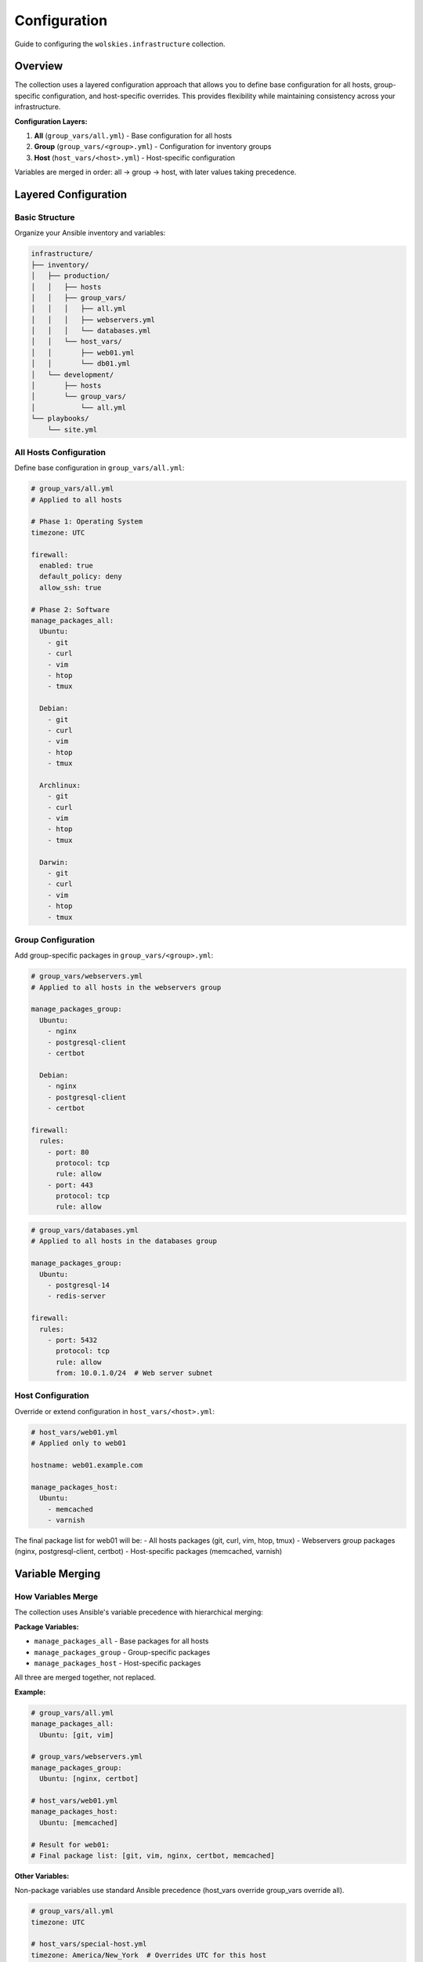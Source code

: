 Configuration
=============

Guide to configuring the ``wolskies.infrastructure`` collection.

.. contents::
   :local::
   :depth: 2

Overview
--------

The collection uses a layered configuration approach that allows you to define base configuration for all hosts, group-specific configuration, and host-specific overrides. This provides flexibility while maintaining consistency across your infrastructure.

**Configuration Layers:**

1. **All** (``group_vars/all.yml``) - Base configuration for all hosts
2. **Group** (``group_vars/<group>.yml``) - Configuration for inventory groups
3. **Host** (``host_vars/<host>.yml``) - Host-specific configuration

Variables are merged in order: all → group → host, with later values taking precedence.

Layered Configuration
---------------------

Basic Structure
~~~~~~~~~~~~~~~

Organize your Ansible inventory and variables:

.. code-block:: text

   infrastructure/
   ├── inventory/
   │   ├── production/
   │   │   ├── hosts
   │   │   ├── group_vars/
   │   │   │   ├── all.yml
   │   │   │   ├── webservers.yml
   │   │   │   └── databases.yml
   │   │   └── host_vars/
   │   │       ├── web01.yml
   │   │       └── db01.yml
   │   └── development/
   │       ├── hosts
   │       └── group_vars/
   │           └── all.yml
   └── playbooks/
       └── site.yml

All Hosts Configuration
~~~~~~~~~~~~~~~~~~~~~~~

Define base configuration in ``group_vars/all.yml``:

.. code-block:: yaml

   # group_vars/all.yml
   # Applied to all hosts

   # Phase 1: Operating System
   timezone: UTC

   firewall:
     enabled: true
     default_policy: deny
     allow_ssh: true

   # Phase 2: Software
   manage_packages_all:
     Ubuntu:
       - git
       - curl
       - vim
       - htop
       - tmux

     Debian:
       - git
       - curl
       - vim
       - htop
       - tmux

     Archlinux:
       - git
       - curl
       - vim
       - htop
       - tmux

     Darwin:
       - git
       - curl
       - vim
       - htop
       - tmux

Group Configuration
~~~~~~~~~~~~~~~~~~~

Add group-specific packages in ``group_vars/<group>.yml``:

.. code-block:: yaml

   # group_vars/webservers.yml
   # Applied to all hosts in the webservers group

   manage_packages_group:
     Ubuntu:
       - nginx
       - postgresql-client
       - certbot

     Debian:
       - nginx
       - postgresql-client
       - certbot

   firewall:
     rules:
       - port: 80
         protocol: tcp
         rule: allow
       - port: 443
         protocol: tcp
         rule: allow

.. code-block:: yaml

   # group_vars/databases.yml
   # Applied to all hosts in the databases group

   manage_packages_group:
     Ubuntu:
       - postgresql-14
       - redis-server

   firewall:
     rules:
       - port: 5432
         protocol: tcp
         rule: allow
         from: 10.0.1.0/24  # Web server subnet

Host Configuration
~~~~~~~~~~~~~~~~~~

Override or extend configuration in ``host_vars/<host>.yml``:

.. code-block:: yaml

   # host_vars/web01.yml
   # Applied only to web01

   hostname: web01.example.com

   manage_packages_host:
     Ubuntu:
       - memcached
       - varnish

The final package list for web01 will be:
- All hosts packages (git, curl, vim, htop, tmux)
- Webservers group packages (nginx, postgresql-client, certbot)
- Host-specific packages (memcached, varnish)

Variable Merging
----------------

How Variables Merge
~~~~~~~~~~~~~~~~~~~

The collection uses Ansible's variable precedence with hierarchical merging:

**Package Variables:**

- ``manage_packages_all`` - Base packages for all hosts
- ``manage_packages_group`` - Group-specific packages
- ``manage_packages_host`` - Host-specific packages

All three are merged together, not replaced.

**Example:**

.. code-block:: yaml

   # group_vars/all.yml
   manage_packages_all:
     Ubuntu: [git, vim]

   # group_vars/webservers.yml
   manage_packages_group:
     Ubuntu: [nginx, certbot]

   # host_vars/web01.yml
   manage_packages_host:
     Ubuntu: [memcached]

   # Result for web01:
   # Final package list: [git, vim, nginx, certbot, memcached]

**Other Variables:**

Non-package variables use standard Ansible precedence (host_vars override group_vars override all).

.. code-block:: yaml

   # group_vars/all.yml
   timezone: UTC

   # host_vars/special-host.yml
   timezone: America/New_York  # Overrides UTC for this host

OS Family Keys
~~~~~~~~~~~~~~

Always use the correct OS family key for your platform:

.. list-table::
   :header-rows: 1
   :widths: 30 70

   * - OS Family Key
     - Platform
   * - ``Ubuntu``
     - Ubuntu (all versions)
   * - ``Debian``
     - Debian (all versions)
   * - ``Archlinux``
     - Arch Linux
   * - ``Darwin``
     - macOS

**Important:** Use ``Archlinux`` (not ``ArchLinux`` or ``arch``) and ``Darwin`` (not ``macOS`` or ``MacOS``).

**Cross-Platform Example:**

.. code-block:: yaml

   manage_packages_all:
     Ubuntu: [git, curl, build-essential]
     Debian: [git, curl, build-essential]
     Archlinux: [git, curl, base-devel]
     Darwin: [git, curl]

Platform-Specific Configuration
--------------------------------

Conditional Configuration
~~~~~~~~~~~~~~~~~~~~~~~~~

Configure based on the target platform:

.. code-block:: yaml

   # Different firewall rules for Linux vs macOS
   firewall:
     enabled: true
     # Linux-specific configuration
     default_policy: "{{ 'deny' if ansible_os_family != 'Darwin' else omit }}"
     allow_ssh: "{{ true if ansible_os_family != 'Darwin' else omit }}"

     # macOS-specific configuration
     Darwin:
       allow_built_in: true
       log_mode: detail

Platform-Specific Roles
~~~~~~~~~~~~~~~~~~~~~~~

Some roles have platform-specific features:

.. code-block:: yaml

   users:
     - name: developer
       # Works on all platforms
       git:
         user_name: "Developer Name"
         user_email: "dev@company.com"

       # macOS-specific preferences
       Darwin:
         dock:
           tile_size: 48
           autohide: true
         finder:
           show_extensions: true
           show_hidden: true

Variable Organization
---------------------

Recommended Structure
~~~~~~~~~~~~~~~~~~~~~

Organize variables by concern:

.. code-block:: yaml

   # group_vars/all.yml

   # ========================================
   # Phase 1: Operating System Configuration
   # ========================================

   timezone: UTC

   firewall:
     enabled: true
     default_policy: deny
     allow_ssh: true

   fail2ban:
     enabled: true
     services:
       - sshd

   # ========================================
   # Phase 2: Software Package Management
   # ========================================

   manage_packages_all:
     Ubuntu: [git, curl, vim, htop, tmux]
     Darwin: [git, curl, vim, htop, tmux]

   apt_repositories_all:
     Ubuntu:
       - name: docker
         uris: "https://download.docker.com/linux/ubuntu"
         suites: "{{ ansible_distribution_release }}"
         components: "stable"
         signed_by: "https://download.docker.com/linux/ubuntu/gpg"

   # ========================================
   # Phase 3: User Configuration
   # ========================================

   users:
     - name: deploy
       git:
         user_name: "Deploy Bot"
         user_email: "deploy@example.com"

Variable Naming
~~~~~~~~~~~~~~~

The collection uses clear, descriptive variable names:

**Package Management:**

- ``manage_packages_all`` - Base packages
- ``manage_packages_group`` - Group packages
- ``manage_packages_host`` - Host packages

**Repository Management:**

- ``apt_repositories_all`` - Base APT repositories
- ``apt_repositories_group`` - Group repositories
- ``apt_repositories_host`` - Host repositories

**Feature Configuration:**

- ``firewall`` - Firewall configuration
- ``fail2ban`` - Intrusion prevention configuration
- ``users`` - User configuration list

Best Practices
--------------

1. Start with All Configuration
~~~~~~~~~~~~~~~~~~~~~~~~~~~~~~~~

Define sensible defaults in ``group_vars/all.yml``:

.. code-block:: yaml

   # group_vars/all.yml
   manage_packages_all:
     Ubuntu: [git, curl, vim, htop, tmux]

   firewall:
     enabled: true
     default_policy: deny
     allow_ssh: true

2. Use Groups for Role-Based Config
~~~~~~~~~~~~~~~~~~~~~~~~~~~~~~~~~~~~

Organize hosts into groups and configure by role:

.. code-block:: yaml

   # group_vars/webservers.yml
   manage_packages_group:
     Ubuntu: [nginx, certbot]

   firewall:
     rules:
       - port: 80
         protocol: tcp
         rule: allow
       - port: 443
         protocol: tcp
         rule: allow

3. Reserve Host Vars for Exceptions
~~~~~~~~~~~~~~~~~~~~~~~~~~~~~~~~~~~~

Use ``host_vars`` only for host-specific overrides:

.. code-block:: yaml

   # host_vars/special-web.yml
   hostname: special-web.example.com

   manage_packages_host:
     Ubuntu: [varnish]  # Only this host needs varnish

4. Keep Secrets Separate
~~~~~~~~~~~~~~~~~~~~~~~~~

Use Ansible Vault for sensitive data:

.. code-block:: bash

   ansible-vault create group_vars/all/vault.yml

.. code-block:: yaml

   # group_vars/all/vault.yml (encrypted)
   vault_postgres_password: secret123

   # group_vars/all.yml (plaintext)
   postgres_password: "{{ vault_postgres_password }}"

5. Document Your Configuration
~~~~~~~~~~~~~~~~~~~~~~~~~~~~~~~

Add comments to explain configuration decisions:

.. code-block:: yaml

   # group_vars/webservers.yml

   # Web servers need nginx and certbot for Let's Encrypt SSL
   manage_packages_group:
     Ubuntu: [nginx, certbot]

   # Open HTTP and HTTPS for web traffic
   firewall:
     rules:
       - port: 80
         protocol: tcp
         rule: allow
       - port: 443
         protocol: tcp
         rule: allow

Multi-Environment Patterns
---------------------------

Separate Inventories
~~~~~~~~~~~~~~~~~~~~

Maintain separate inventories for each environment:

.. code-block:: text

   infrastructure/
   ├── inventory/
   │   ├── production/
   │   │   ├── hosts
   │   │   └── group_vars/
   │   │       └── all.yml
   │   ├── staging/
   │   │   ├── hosts
   │   │   └── group_vars/
   │   │       └── all.yml
   │   └── development/
   │       ├── hosts
   │       └── group_vars/
   │           └── all.yml
   └── playbooks/
       └── site.yml

Run against specific inventory:

.. code-block:: bash

   ansible-playbook -i inventory/production site.yml
   ansible-playbook -i inventory/staging site.yml

Environment-Specific Config
~~~~~~~~~~~~~~~~~~~~~~~~~~~~

Configure environment-specific settings:

.. code-block:: yaml

   # inventory/production/group_vars/all.yml
   environment: production

   firewall:
     enabled: true
     default_policy: deny

   fail2ban:
     enabled: true

.. code-block:: yaml

   # inventory/development/group_vars/all.yml
   environment: development

   firewall:
     enabled: false  # More permissive for development

   fail2ban:
     enabled: false

Common Patterns
---------------

Development Workstation
~~~~~~~~~~~~~~~~~~~~~~~

.. code-block:: yaml

   # group_vars/workstations.yml
   manage_packages_group:
     Ubuntu: [build-essential, python3-dev, nodejs]
     Darwin: [python3, nodejs]

   users:
     - name: developer
       git:
         user_name: "{{ lookup('env', 'USER') }}"
         user_email: "{{ lookup('env', 'USER') }}@example.com"
         editor: "nvim"

       nodejs:
         packages: [typescript, eslint, prettier, "@vue/cli"]

       rust:
         packages: [ripgrep, bat, fd-find, cargo-watch]

       neovim:
         deploy_config: true

Web Server
~~~~~~~~~~

.. code-block:: yaml

   # group_vars/webservers.yml
   manage_packages_group:
     Ubuntu: [nginx, certbot, fail2ban]

   firewall:
     enabled: true
     rules:
       - port: 80
         protocol: tcp
         rule: allow
       - port: 443
         protocol: tcp
         rule: allow

   fail2ban:
     enabled: true
     services: [sshd, nginx-http-auth]

Database Server
~~~~~~~~~~~~~~~

.. code-block:: yaml

   # group_vars/databases.yml
   manage_packages_group:
     Ubuntu: [postgresql-14, redis-server]

   firewall:
     enabled: true
     rules:
       - port: 5432
         protocol: tcp
         rule: allow
         from: 10.0.1.0/24  # Application server subnet
       - port: 6379
         protocol: tcp
         rule: allow
         from: 10.0.1.0/24

See Also
--------

- :doc:`variables` - Variable system details
- :doc:`platform-support` - Platform-specific information
- :doc:`../reference/variables-reference` - Complete variable reference
- :doc:`../roles/index` - Role documentation
